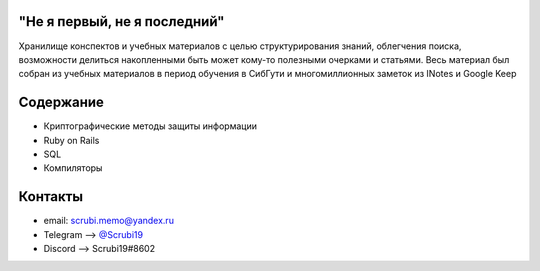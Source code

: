 "Не я первый, не я последний"
-------------------------------
Хранилище конспектов и учебных материалов с целью структурирования знаний, облегчения поиска, возможности делиться накопленными быть может кому-то полезными очерками и статьями. Весь материал был собран из учебных материалов в период обучения в СибГути и многомиллионных заметок из INotes и Google Keep

Содержание
----------------------

* Криптографические методы защиты информации
* Ruby on Rails
* SQL
* Компиляторы

Контакты
------------------------------------


* email: scrubi.memo@yandex.ru
* Telegram --> `@Scrubi19 <https://t.me/Scrubi19>`_
* Discord  --> Scrubi19#8602